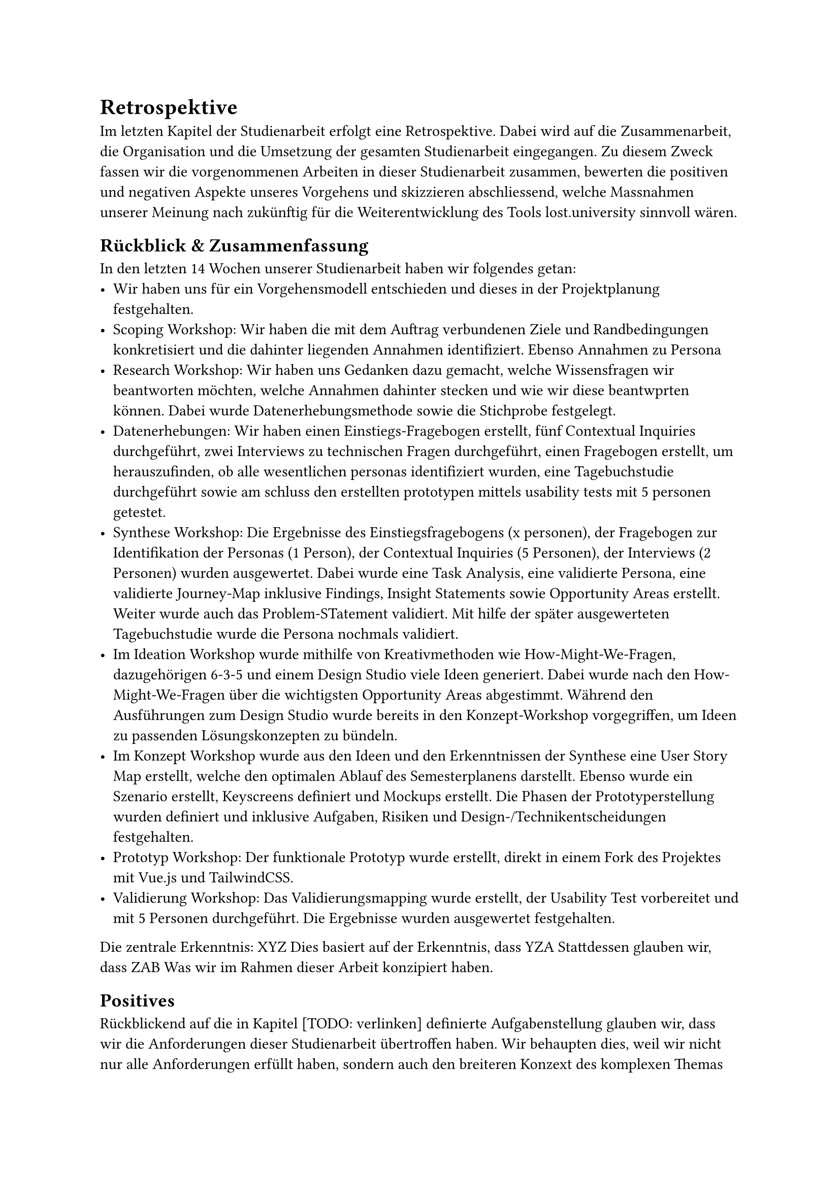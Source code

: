 = Retrospektive
Im letzten Kapitel der Studienarbeit erfolgt eine Retrospektive.
Dabei wird auf die Zusammenarbeit, die Organisation und die Umsetzung der gesamten Studienarbeit eingegangen.
Zu diesem Zweck fassen wir die vorgenommenen Arbeiten in dieser Studienarbeit zusammen, bewerten die positiven und negativen Aspekte unseres Vorgehens und skizzieren abschliessend, welche Massnahmen unserer Meinung nach zukünftig für die Weiterentwicklung des Tools lost.university sinnvoll wären.

== Rückblick & Zusammenfassung
In den letzten 14 Wochen unserer Studienarbeit haben wir folgendes getan:
- Wir haben uns für ein Vorgehensmodell entschieden und dieses in der Projektplanung festgehalten.
- Scoping Workshop: Wir haben die mit dem Auftrag verbundenen Ziele und Randbedingungen konkretisiert und die dahinter liegenden Annahmen identifiziert. Ebenso Annahmen zu Persona
- Research Workshop: Wir haben uns Gedanken dazu gemacht, welche Wissensfragen wir beantworten möchten, welche Annahmen dahinter stecken und wie wir diese beantwprten können. Dabei wurde Datenerhebungsmethode sowie die Stichprobe festgelegt.
- Datenerhebungen: Wir haben einen Einstiegs-Fragebogen erstellt, fünf Contextual Inquiries durchgeführt, zwei Interviews zu technischen Fragen durchgeführt, einen Fragebogen erstellt, um herauszufinden, ob alle wesentlichen personas identifiziert wurden, eine Tagebuchstudie durchgeführt sowie am schluss den erstellten prototypen mittels usability tests mit 5 personen getestet.
- Synthese Workshop: Die Ergebnisse des Einstiegsfragebogens (x personen), der Fragebogen zur Identifikation der Personas (1 Person), der Contextual Inquiries (5 Personen), der Interviews (2 Personen) wurden ausgewertet. Dabei wurde eine Task Analysis, eine validierte Persona, eine validierte Journey-Map inklusive Findings, Insight Statements sowie Opportunity Areas erstellt. Weiter wurde auch das Problem-STatement validiert. Mit hilfe der später ausgewerteten Tagebuchstudie wurde die Persona nochmals validiert.
- Im Ideation Workshop wurde mithilfe von Kreativmethoden wie How-Might-We-Fragen, dazugehörigen 6-3-5 und einem Design Studio viele Ideen generiert. Dabei wurde nach den How-Might-We-Fragen über die wichtigsten Opportunity Areas abgestimmt. Während den Ausführungen zum Design Studio wurde bereits in den Konzept-Workshop vorgegriffen, um Ideen zu passenden Lösungskonzepten zu bündeln.
- Im Konzept Workshop wurde aus den Ideen und den Erkenntnissen der Synthese eine User Story Map erstellt, welche den optimalen Ablauf des Semesterplanens darstellt. Ebenso wurde ein Szenario erstellt, Keyscreens definiert und Mockups erstellt. Die Phasen der Prototyperstellung wurden definiert und inklusive Aufgaben, Risiken und Design-/Technikentscheidungen festgehalten.
- Prototyp Workshop: Der funktionale Prototyp wurde erstellt, direkt in einem Fork des Projektes mit Vue.js und TailwindCSS.
- Validierung Workshop: Das Validierungsmapping wurde erstellt, der Usability Test vorbereitet und mit 5 Personen durchgeführt. Die Ergebnisse wurden ausgewertet festgehalten.

Die zentrale Erkenntnis: XYZ
Dies basiert auf der Erkenntnis, dass YZA
Stattdessen glauben wir, dass ZAB
Was wir im Rahmen dieser Arbeit konzipiert haben.

== Positives
Rückblickend auf die in Kapitel [TODO: verlinken] definierte Aufgabenstellung glauben wir, dass wir die Anforderungen dieser Studienarbeit übertroffen haben.
Wir behaupten dies, weil wir nicht nur alle Anforderungen erfüllt haben, sondern auch den breiteren Konzext des komplexen Themas "Semesterplanung" durch die gründlichen Datenerhebungen und die Anwendung des CUXD-Prozesses kritisch bewertet haben.
Die identifizierten Probleme und Bedürfnisse der Studierenden wurden in den Fokus gerückt und damit der Prototyp erstellt und validiert.
Durch die gewonnenen Erkenntnisse können die bestätigten Funktionalitäten und die weiter identifizierten Problembereiche in der Weiterentwicklung des Tools berücksichtigt werden.
Dadurch kommen wir weiter zum Schluss, dass der gewählte Ansatz erfolgreich war.
Durch die verschiedenen Fragebögen, die Contextual Inquiries, die Tagebuchstudie, die technischen Interviews sowie die Usability Tests haben wir für lost.university auf der Basis von realen, qualitativen Daten einen Prototypen entwickelt, anstatt auf Annahmen über die Bedürfnisse der Nutzerbasis zu setzen.
Dies wird in dieser Semesterarbeit durch die vielen Verweise auf die durchgeführten Erhebungen und die erarbeiteten Artefakte deutlich.

Persönlich haben wir das Gefühl, dass wir ein Thema aufgegriffen haben, das zentral für die Studierenden ist und das Potenzial hat, die Art und Weise, wie sie ihre Semester planen, grundlegend zu verändern.

== Negatives
Wir erkennen jedoch auch die Schwächen unserer Arbeitsweise und teils unser gemachten Annahmen.
Aufgrund des begrenzten Zeitrahmens dieser Arbeit wurden einige identifizierte Probleme nicht behandelt.
Die Entscheidung, uns auf die wichtigsten Anforderungen zu konzentrieren, hat uns geholfen, die Arbeit zu strukturieren und die Anforderungen zu erfüllen.
Jedoch wurde diese Entscheidung subjektiv gefällt.
Dies hätte verbessert werden können, indem wir die identifizierten Probleme von einer grösseren Gruppe von Nutzenden validieren und priorisieren lassen.

Weiter sind wir der Meinung, dass durch die Erkenntnisse der Validideurngs-Phase weitere Iterationen des Prototypen sinnvoll wären.

Insbesondere interessant wäre, eine weitere Persona zu definieren und zu validieren im Hinblick auf die Studienplanung. Es gibt PErsonen, die planen ihr Studium einmal und danach nicht mehr, sie melden hauptsächlich einfach die geplanten Module an und weichen kaum vom Plan ab. Diese nutzen den Semesterplaner jedoch auch, da wäre interessant, herauszufinden, wie diesen Perosnen geholfen werden kann und ob diese sich überhaupt unterscheiden von den zielen und bedürfnissen her.
Eine gründliche Analyse der Machbarkeit bezüglich der Abbildung der angestrebten Validierung und Modulabhängigkeiten wäre ebenfalls sinnvoll. Weil die Datengrundlage kacke ist. 